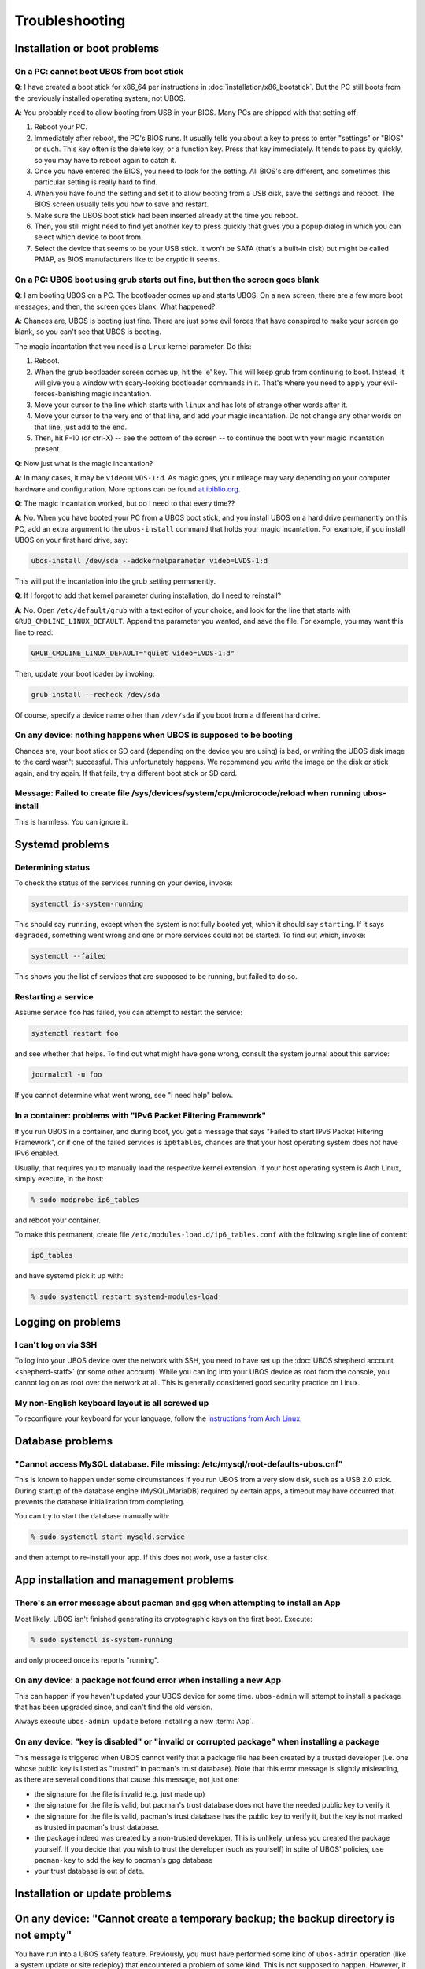 Troubleshooting
===============

Installation or boot problems
-----------------------------

On a PC: cannot boot UBOS from boot stick
^^^^^^^^^^^^^^^^^^^^^^^^^^^^^^^^^^^^^^^^^

**Q**: I have created a boot stick for x86_64 per instructions in :doc:`installation/x86_bootstick`.
But the PC still boots from the previously installed operating system, not UBOS.

**A**: You probably need to allow booting from USB in your BIOS. Many PCs are shipped with
that setting off:

1. Reboot your PC.
2. Immediately after reboot, the PC's BIOS runs. It usually tells you about a key to
   press to enter "settings" or "BIOS" or such. This key often is the delete key, or
   a function key. Press that key immediately. It tends to pass by quickly, so you
   may have to reboot again to catch it.
3. Once you have entered the BIOS, you need to look for the setting. All BIOS's are
   different, and sometimes this particular setting is really hard to find.
4. When you have found the setting and set it to allow booting from a USB disk, save the settings
   and reboot. The BIOS screen usually tells you how to save and restart.
5. Make sure the UBOS boot stick had been inserted already at the time you reboot.
6. Then, you still might need to find yet another key to press quickly that gives you
   a popup dialog in which you can select which device to boot from.
7. Select the device that seems to be your USB stick. It won't be SATA (that's a built-in
   disk) but might be called PMAP, as BIOS manufacturers like to be cryptic it seems.

On a PC: UBOS boot using grub starts out fine, but then the screen goes blank
^^^^^^^^^^^^^^^^^^^^^^^^^^^^^^^^^^^^^^^^^^^^^^^^^^^^^^^^^^^^^^^^^^^^^^^^^^^^^

**Q**: I am booting UBOS on a PC. The bootloader comes up and starts UBOS.
On a new screen, there are a few more boot messages, and then, the screen goes blank.
What happened?

**A**: Chances are, UBOS is booting just fine. There are just some evil forces that have
conspired to make your screen go blank, so you can't see that UBOS is booting.

The magic incantation that you need is a Linux kernel parameter. Do this:

1. Reboot.
2. When the grub bootloader screen comes up, hit the 'e' key. This will keep grub from
   continuing to boot. Instead, it will give you a window with scary-looking bootloader
   commands in it. That's where you need to apply your evil-forces-banishing
   magic incantation.
3. Move your cursor to the line which starts with ``linux`` and has lots of strange
   other words after it.
4. Move your cursor to the very end of that line, and add your magic incantation. Do not
   change any other words on that line, just add to the end.
5. Then, hit F-10 (or ctrl-X) -- see the bottom of the screen -- to continue the boot
   with your magic incantation present.

**Q**: Now just what is the magic incantation?

**A**: In many cases, it may be ``video=LVDS-1:d``. As magic goes, your mileage may vary
depending on your computer hardware and configuration. More options can be found
`at ibiblio.org <http://distro.ibiblio.org/fatdog/web/faqs/boot-options.html>`_.

**Q**: The magic incantation worked, but do I need to that every time??

**A**: No. When you have booted your PC from a UBOS boot stick, and you install UBOS on a
hard drive permanently on this PC, add an extra argument to the ``ubos-install``
command that holds your magic incantation. For example, if you install UBOS on your
first hard drive, say:

.. code-block:: none

   ubos-install /dev/sda --addkernelparameter video=LVDS-1:d

This will put the incantation into the grub setting permanently.

**Q**: If I forgot to add that kernel parameter during installation, do I need to reinstall?

**A**: No. Open ``/etc/default/grub`` with a text editor of your choice, and look for the
line that starts with ``GRUB_CMDLINE_LINUX_DEFAULT``. Append the parameter you wanted, and save
the file. For example, you may want this line to read:

.. code-block:: none

   GRUB_CMDLINE_LINUX_DEFAULT="quiet video=LVDS-1:d"

Then, update your boot loader by invoking:

.. code-block:: none

   grub-install --recheck /dev/sda

Of course, specify a device name other than ``/dev/sda`` if you boot from a different hard drive.

On any device: nothing happens when UBOS is supposed to be booting
^^^^^^^^^^^^^^^^^^^^^^^^^^^^^^^^^^^^^^^^^^^^^^^^^^^^^^^^^^^^^^^^^^

Chances are, your boot stick or SD card (depending on the device you are using)
is bad, or writing the UBOS disk image to the card wasn't successful. This unfortunately
happens. We recommend you write the image on the disk or stick again, and try again.
If that fails, try a different boot stick or SD card.

Message: Failed to create file /sys/devices/system/cpu/microcode/reload when running ubos-install
^^^^^^^^^^^^^^^^^^^^^^^^^^^^^^^^^^^^^^^^^^^^^^^^^^^^^^^^^^^^^^^^^^^^^^^^^^^^^^^^^^^^^^^^^^^^^^^^^

This is harmless. You can ignore it.

Systemd problems
----------------

Determining status
^^^^^^^^^^^^^^^^^^

To check the status of the services running on your device, invoke:

.. code-block:: none

   systemctl is-system-running

This should say ``running``, except when the system is not fully booted yet, which it
should say ``starting``. If it says ``degraded``, something went wrong and one or more
services could not be started. To find out which, invoke:

.. code-block:: none

   systemctl --failed

This shows you the list of services that are supposed to be running, but failed to do so.

Restarting a service
^^^^^^^^^^^^^^^^^^^^

Assume service ``foo`` has failed, you can attempt to restart the service:

.. code-block:: none

   systemctl restart foo

and see whether that helps. To find out what might have gone wrong, consult the system
journal about this service:

.. code-block:: none

   journalctl -u foo

If you cannot determine what went wrong, see "I need help" below.

In a container: problems with "IPv6 Packet Filtering Framework"
^^^^^^^^^^^^^^^^^^^^^^^^^^^^^^^^^^^^^^^^^^^^^^^^^^^^^^^^^^^^^^^

If you run UBOS in a container, and during boot, you get a message that says "Failed to
start IPv6 Packet Filtering Framework", or if one of the failed services is
``ip6tables``, chances are that your host operating system does not have IPv6 enabled.

Usually, that requires you to manually load the respective kernel extension. If your
host operating system is Arch Linux, simply execute, in the host:

.. code-block:: none

   % sudo modprobe ip6_tables

and reboot your container.

To make this permanent, create file ``/etc/modules-load.d/ip6_tables.conf`` with the following
single line of content:

.. code-block:: none

   ip6_tables

and have systemd pick it up with:

.. code-block:: none

   % sudo systemctl restart systemd-modules-load

Logging on problems
-------------------

I can't log on via SSH
^^^^^^^^^^^^^^^^^^^^^^

To log into your UBOS device over the network with SSH, you need to have set up the
:doc:`UBOS shepherd account <shepherd-staff>` (or some other account). While you can log
into your UBOS device as root from the console, you cannot log on as root over the network
at all. This is generally considered good security practice on Linux.

My non-English keyboard layout is all screwed up
^^^^^^^^^^^^^^^^^^^^^^^^^^^^^^^^^^^^^^^^^^^^^^^^

To reconfigure your keyboard for your language, follow the
`instructions from Arch Linux <https://wiki.archlinux.org/index.php/Keyboard_configuration_in_console>`_.

Database problems
-----------------

"Cannot access MySQL database. File missing: /etc/mysql/root-defaults-ubos.cnf"
^^^^^^^^^^^^^^^^^^^^^^^^^^^^^^^^^^^^^^^^^^^^^^^^^^^^^^^^^^^^^^^^^^^^^^^^^^^^^^^

This is known to happen under some circumstances if you run UBOS from a very slow disk, such
as a USB 2.0 stick. During startup of the database engine (MySQL/MariaDB) required by
certain apps, a timeout may have occurred that prevents the database initialization
from completing.

You can try to start the database manually with:

.. code-block:: none

   % sudo systemctl start mysqld.service

and then attempt to re-install your app. If this does not work, use a faster disk.

App installation and management problems
----------------------------------------

There's an error message about pacman and gpg when attempting to install an App
^^^^^^^^^^^^^^^^^^^^^^^^^^^^^^^^^^^^^^^^^^^^^^^^^^^^^^^^^^^^^^^^^^^^^^^^^^^^^^^

Most likely, UBOS isn't finished generating its cryptographic keys on the first boot.
Execute:

.. code-block:: none

   % sudo systemctl is-system-running

and only proceed once its reports "running".

On any device: a package not found error when installing a new App
^^^^^^^^^^^^^^^^^^^^^^^^^^^^^^^^^^^^^^^^^^^^^^^^^^^^^^^^^^^^^^^^^^

This can happen if you haven't updated your UBOS device for some time. ``ubos-admin``
will attempt to install a package that has been upgraded since, and can't find the
old version.

Always execute ``ubos-admin update`` before installing a new :term:`App`.

On any device: "key is disabled" or "invalid or corrupted package" when installing a package
^^^^^^^^^^^^^^^^^^^^^^^^^^^^^^^^^^^^^^^^^^^^^^^^^^^^^^^^^^^^^^^^^^^^^^^^^^^^^^^^^^^^^^^^^^^^

This message is triggered when UBOS cannot verify that a package file has been created
by a trusted developer (i.e. one whose public key is listed as "trusted" in pacman's
trust database). Note that this error message is slightly misleading, as there are several
conditions that cause this message, not just one:

* the signature for the file is invalid (e.g. just made up)
* the signature for the file is valid, but pacman's trust database does not have the needed
  public key to verify it
* the signature for the file is valid, pacman's trust database has the public key to
  verify it, but the key is not marked as trusted in pacman's trust database.

* the package indeed was created by a non-trusted developer. This is unlikely, unless
  you created the package yourself. If you decide that you wish to trust the developer
  (such as yourself) in spite of UBOS' policies, use ``pacman-key`` to add the key
  to pacman's gpg database
* your trust database is out of date.

Installation or update problems
-------------------------------

On any device: "Cannot create a temporary backup; the backup directory is not empty"
------------------------------------------------------------------------------------

You have run into a UBOS safety feature. Previously, you must have performed some kind
of ``ubos-admin`` operation (like a system update or site redeploy) that encountered
a problem of some kind. This is not supposed to happen. However, it can happen if, for
example, the power went out during a UBOS administration operation, or if you made some
change to your system outside of what UBOS expects you to do. (The reason you are
encouraged to not become ``root``.)

When UBOS recognized that there was a problem, it kept a copy of the potentially affected
application data around in directory ``/ubos/backup/update``. This is now still there,
and UBOS will refuse to perform other operations until you have disposed of that
data there.

When this message appears, you should:

* check that all application data you expect to be there is still managed by the app(s)
  running on your device. Depending on which app(s) you have installed, one way of doing this
  may be to log into your app(s) over the web, and make sure your files, blog posts,
  uploads, and such (depending on your apps) are all there in those apps.

* if you are quite certain that everything is there, it appears that UBOS was overly careful
  and you can delete directory ``/ubos/backup/update``. UBOS is trying to err on the side
  of being overly careful, instead of on the side of risking application data loss.

* If your app(s) appear to be non-functional, or application data appears to be missing,
  try to run ``sudo ubos-admin update-stage2``. This may or may not succeed, depending
  on what the original problem was.

* if all fails, move the entire ``/ubos/backup/update`` directory, recursively, into
  a safe place. Then re-install your applications and manually restore the application
  data contained in this directory hierarchy.

* or, if you are just fooling around with UBOS and there is no valuable data on your
  device, you can simply delete the ``/ubos/backup/update`` directory hierarchy and
  continue what you were doing.

Image problems
--------------

In VirtualBox: I'm running out of space on my disk image. What now?
^^^^^^^^^^^^^^^^^^^^^^^^^^^^^^^^^^^^^^^^^^^^^^^^^^^^^^^^^^^^^^^^^^^

You can resize your VirtualBox disk image. Instructions can be found on the
web, such as at http://www.midwesternmac.com/blogs/jeff-geerling/resizing-virtualbox-disk-image .

Container problems
------------------

Cannot reach the public internet from a container running UBOS
^^^^^^^^^^^^^^^^^^^^^^^^^^^^^^^^^^^^^^^^^^^^^^^^^^^^^^^^^^^^^^

In this case, chances are that your host operating system is not correctly configured for
networking containers. Here is a list of things to check:

1. On your host, a new network interface is generated just for the UBOS container. Using:

   .. code-block:: none

      % ip addr

   check that such an interface appears when you create the container, and it
   has a suitable IP address such as ``10.0.0.1``. If not, check that you are running
   ``systemd-networkd`` on the host with a suitable configuration file.

2. In your UBOS container, using:

   .. code-block:: none

      % ip addr

   make sure your container has a corresponding
   IP address such as ``10.0.0.2``. If not, check that you are running
   ``systemd-networkd`` on the host with a suitable configuration file.

3. Test that you can ping the container from the host, and the host from the container with
   a command such as:

   .. code-block:: none

      % ping 10.0.0.1

   If you can't and both host and container have correct IP addresses,
   make sure your host does not run a firewall that prevents the communication from
   happening.

4. If the container can communicate with the host, and the host with the public internet,
   but the container cannot communicate with the public internet, chances are that
   some of the involved network interfaces aren't forwarding packets. This is common because
   most Linux distros deactivate packet forwarding by default. The simplest way to
   globally switch on packet forwarding on the host is to execute:

   .. code-block:: none

      % sudo sysctl net.ipv4.ip_forward=1

"I need help"
-------------

Come find us `here </community/>`_ and ask. We don't bite. At least not
if we had breakfast.

